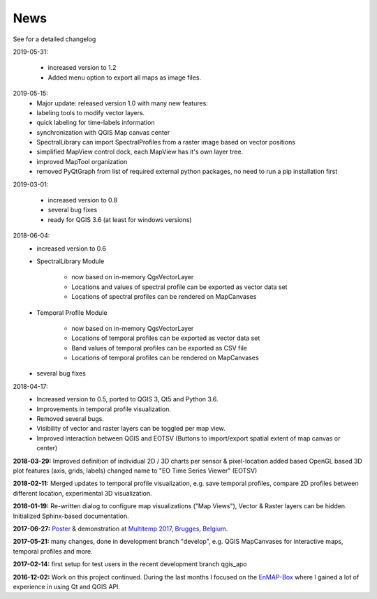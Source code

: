 ====
News
====

See for a detailed changelog

2019-05-31:

    * increased version to 1.2
    * Added menu option to export all maps as image files.



2019-05-15:
    * Major update: released version 1.0 with many new features:
    * labeling tools to modify vector layers.
    * quick labeling for time-labels information
    * synchronization with QGIS Map canvas center
    * SpectralLibrary can import SpectralProfiles from a raster image based on vector positions
    * simplified MapView control dock, each MapView has it's own layer tree.
    * improved MapTool organization
    * removed PyQtGraph from list of required external python packages, no need to run a pip installation first

2019-03-01:

    * increased version to 0.8
    * several bug fixes
    * ready for QGIS 3.6 (at least for windows versions)


2018-06-04:
    * increased version to 0.6
    * SpectralLibrary Module

        - now based on in-memory QgsVectorLayer
        - Locations and values of spectral profile can be exported as vector data set
        - Locations of spectral profiles can be rendered on MapCanvases

    * Temporal Profile Module

        - now based on in-memory QgsVectorLayer
        - Locations of temporal profiles can be exported as vector data set
        - Band values of temporal profiles can be exported as CSV file
        - Locations of temporal profiles can be rendered on MapCanvases
    * several bug fixes

2018-04-17:
    * Increased version to 0.5, ported to QGIS 3, Qt5 and Python 3.6.
    * Improvements in temporal profile visualization.
    * Removed several bugs.
    * Visibility of vector and raster layers can be toggled per map view.
    * Improved interaction between QGIS and EOTSV (Buttons to import/export spatial extent of map canvas or center)

**2018-03-29:** Improved definition of individual 2D / 3D charts per sensor & pixel-location added based OpenGL based 3D
plot features (axis, grids, labels) changed name to "EO Time Series Viewer" (EOTSV)

**2018-02-11:** Merged updates to temporal profile visualization, e.g. save temporal profiles, compare 2D profiles between
different location, experimental 3D visualization.

**2018-01-19:** Re-written dialog to configure map visualizations ("Map Views"), Vector & Raster layers can be hidden.
Initialized Sphinx-based documentation.

**2017-06-27:** `Poster <https://bitbucket.org/jakimowb/eo-time-series-viewer/downloads/Jakimow.et.al.TimeSeriesViewer.pdf>`_ & demonstration at `Multitemp 2017, Brugges, Belgium <https://multitemp2017.vito.be>`_.

**2017-05-21:** many changes, done in development branch "develop", e.g. QGIS MapCanvases for interactive maps, temporal profiles and more.

**2017-02-14:** first setup for test users in the recent development branch qgis_apo

**2016-12-02:** Work on this project continued. During the last months I focused on the `EnMAP-Box <https://bitbucket.org/hu-geomatics/enmap-box>`_ where I gained a lot of experience in using Qt and QGIS API.